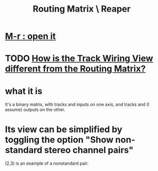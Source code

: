 :PROPERTIES:
:ID:       91ee26ba-8401-4bbb-baeb-66e7af9959f7
:ROAM_ALIASES: "routing \ Reaper" "Reaper / routing"
:END:
#+title: Routing Matrix \ Reaper
* [[https://github.com/JeffreyBenjaminBrown/public_notes_with_github-navigable_links/blob/master/reaper/reaper_shortcuts_and_context_menus.org#alt-r-open-the-routing-matrix][M-r : open it]]
* TODO [[https://github.com/JeffreyBenjaminBrown/public_notes_with_github-navigable_links/blob/master/reaper/track_wiring_view.org#todo-how-is-the-track-wiring-view-different-from-the-routing-matrix][How is the Track Wiring View different from the Routing Matrix?]]
* what it is
  It's a binary matrix,
  with tracks and inputs on one axis,
  and tracks and (I assume) outputs on the other.
* Its view can be simplified by toggling the option "Show non-standard stereo channel pairs"
:PROPERTIES:
:ID:       de55d5a8-b598-4031-8631-f89dcb94c855
:END:
  (2,3) is an example of a nonstandard pair.
